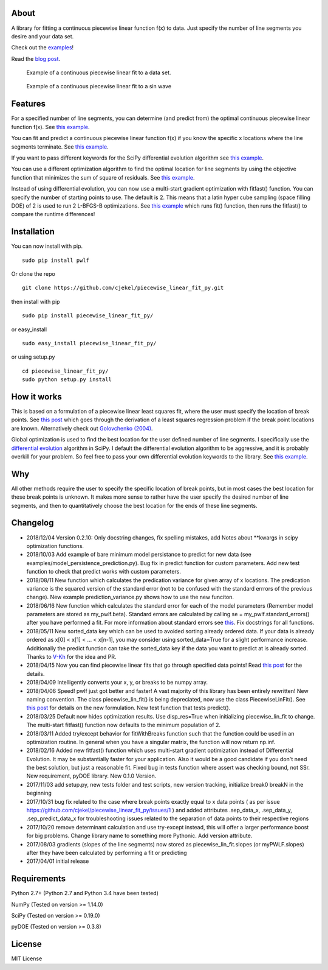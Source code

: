 About
=====

A library for fitting a continuous piecewise linear function f(x) to
data. Just specify the number of line segments you desire and your data
set.

Check out the
`examples <https://github.com/cjekel/piecewise_linear_fit_py/tree/master/examples>`__!

Read the `blog
post <http://jekel.me/2017/Fit-a-piecewise-linear-function-to-data/>`__.

.. figure:: https://raw.githubusercontent.com/cjekel/piecewise_linear_fit_py/master/examples/examplePiecewiseFit.png
   :alt: Example of a continuous piecewise linear fit to a data set.

   Example of a continuous piecewise linear fit to a data set.

.. figure:: https://raw.githubusercontent.com/cjekel/piecewise_linear_fit_py/master/examples/sinWaveFit.png
   :alt: Example of a continuous piecewise linear fit to a sin wave

   Example of a continuous piecewise linear fit to a sin wave

Features
========

For a specified number of line segments, you can determine (and predict
from) the optimal continuous piecewise linear function f(x). See `this
example <https://github.com/cjekel/piecewise_linear_fit_py/blob/master/examples/fitForSpecifiedNumberOfLineSegments.py>`__.

You can fit and predict a continuous piecewise linear function f(x) if
you know the specific x locations where the line segments terminate. See
`this
example <https://github.com/cjekel/piecewise_linear_fit_py/blob/master/examples/fitWithKnownLineSegmentLocations.py>`__.

If you want to pass different keywords for the SciPy differential
evolution algorithm see `this
example <https://github.com/cjekel/piecewise_linear_fit_py/blob/master/examples/fitForSpecifiedNumberOfLineSegments_passDiffEvoKeywords.py>`__.

You can use a different optimization algorithm to find the optimal
location for line segments by using the objective function that
minimizes the sum of square of residuals. See `this
example <https://github.com/cjekel/piecewise_linear_fit_py/blob/master/examples/useCustomOptimizationRoutine.py>`__.

Instead of using differential evolution, you can now use a multi-start
gradient optimization with fitfast() function. You can specify the
number of starting points to use. The default is 2. This means that a
latin hyper cube sampling (space filling DOE) of 2 is used to run 2
L-BFGS-B optimizations. See `this
example <https://github.com/cjekel/piecewise_linear_fit_py/blob/master/examples/sineWave_time_compare.py>`__
which runs fit() function, then runs the fitfast() to compare the
runtime differences!

Installation
============

You can now install with pip.

::

    sudo pip install pwlf

Or clone the repo

::

    git clone https://github.com/cjekel/piecewise_linear_fit_py.git

then install with pip

::

    sudo pip install piecewise_linear_fit_py/

or easy\_install

::

    sudo easy_install piecewise_linear_fit_py/

or using setup.py

::

    cd piecewise_linear_fit_py/
    sudo python setup.py install

How it works
============

This is based on a formulation of a piecewise linear least squares fit,
where the user must specify the location of break points. See `this
post <http://jekel.me/2018/Continous-piecewise-linear-regression/>`__
which goes through the derivation of a least squares regression problem
if the break point locations are known. Alternatively check out
`Golovchenko
(2004) <http://golovchenko.org/docs/ContinuousPiecewiseLinearFit.pdf>`__.

Global optimization is used to find the best location for the user
defined number of line segments. I specifically use the `differential
evolution <https://docs.scipy.org/doc/scipy-0.17.0/reference/generated/scipy.optimize.differential_evolution.html>`__
algorithm in SciPy. I default the differential evolution algorithm to be
aggressive, and it is probably overkill for your problem. So feel free
to pass your own differential evolution keywords to the library. See
`this
example <https://github.com/cjekel/piecewise_linear_fit_py/blob/master/examples/fitForSpecifiedNumberOfLineSegments_passDiffEvoKeywords.py>`__.

Why
===

All other methods require the user to specify the specific location of
break points, but in most cases the best location for these break points
is unknown. It makes more sense to rather have the user specify the
desired number of line segments, and then to quantitatively choose the
best location for the ends of these line segments.

Changelog
=========

-  2018/12/04 Version 0.2.10: Only docstring changes, fix spelling
   mistakes, add Notes about **kwargs in scipy optimization functions.
-  2018/10/03 Add example of bare minimum model persistance to predict
   for new data (see examples/model\_persistence\_prediction.py). Bug
   fix in predict function for custom parameters. Add new test function
   to check that predict works with custom parameters.
-  2018/08/11 New function which calculates the predication variance for
   given array of x locations. The predication variance is the squared
   version of the standard error (not to be confused with the standard
   errrors of the previous change). New example prediction\_variance.py
   shows how to use the new funciton.
-  2018/06/16 New function which calculates the standard error for each
   of the model parameters (Remember model parameters are stored as
   my\_pwlf.beta). Standard errors are calculated by calling se =
   my\_pwlf.standard\_errors() after you have performed a fit. For more
   information about standard errors see
   `this <https://en.wikipedia.org/wiki/Standard_error>`__. Fix
   docstrings for all functions.
-  2018/05/11 New sorted\_data key which can be used to avoided sorting
   already ordered data. If your data is already ordered as x[0] < x[1]
   < ... < x[n-1], you may consider using sorted\_data=True for a slight
   performance increase. Additionally the predict function can take the
   sorted\_data key if the data you want to predict at is already
   sorted. Thanks to `V-Kh <https://github.com/V-Kh>`__ for the idea and
   PR.
-  2018/04/15 Now you can find piecewise linear fits that go through
   specified data points! Read `this
   post <http://jekel.me/2018/Force-piecwise-linear-fit-through-data/>`__
   for the details.
-  2018/04/09 Intelligently converts your x, y, or breaks to be numpy
   array.
-  2018/04/06 Speed! pwlf just got better and faster! A vast majority of
   this library has been entirely rewritten! New naming convention. The
   class piecewise\_lin\_fit() is being depreciated, now use the class
   PiecewiseLinFit(). See `this
   post <http://jekel.me/2018/Continous-piecewise-linear-regression/>`__
   for details on the new formulation. New test function that tests
   predict().
-  2018/03/25 Default now hides optimization results. Use disp\_res=True
   when initializing piecewise\_lin\_fit to change. The multi-start
   fitfast() function now defaults to the minimum population of 2.
-  2018/03/11 Added try/except behavior for fitWithBreaks function such
   that the function could be used in an optimization routine. In
   general when you have a singular matrix, the function will now return
   np.inf.
-  2018/02/16 Added new fitfast() function which uses multi-start
   gradient optimization instead of Differential Evolution. It may be
   substantially faster for your application. Also it would be a good
   candidate if you don't need the best solution, but just a reasonable
   fit. Fixed bug in tests function where assert was checking bound, not
   SSr. New requirement, pyDOE library. New 0.1.0 Version.
-  2017/11/03 add setup.py, new tests folder and test scripts, new
   version tracking, initialize break0 breakN in the beginning
-  2017/10/31 bug fix related to the case where break points exactly
   equal to x data points ( as per issue
   https://github.com/cjekel/piecewise\_linear\_fit\_py/issues/1 ) and
   added attributes .sep\_data\_x, .sep\_data\_y, .sep\_predict\_data\_x
   for troubleshooting issues related to the separation of data points
   to their respective regions
-  2017/10/20 remove determinant calculation and use try-except instead,
   this will offer a larger performance boost for big problems. Change
   library name to something more Pythonic. Add version attribute.
-  2017/08/03 gradients (slopes of the line segments) now stored as
   piecewise\_lin\_fit.slopes (or myPWLF.slopes) after they have been
   calculated by performing a fit or predicting
-  2017/04/01 initial release

Requirements
============

Python 2.7+ (Python 2.7 and Python 3.4 have been tested)

NumPy (Tested on version >= 1.14.0)

SciPy (Tested on version >= 0.19.0)

pyDOE (Tested on version >= 0.3.8)

License
=======

MIT License
